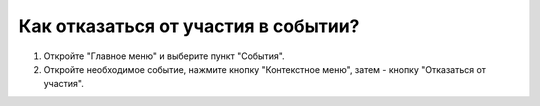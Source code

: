 Как отказаться от участия в событии?
-----------------------------------

.. image:: ../_images/03-class-life/10.png

1. Откройте "Главное меню" и выберите пункт "События".

2. Откройте необходимое событие, нажмите кнопку "Контекстное меню", затем - кнопку "Отказаться от участия".